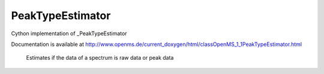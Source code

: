 PeakTypeEstimator
=================

.. py:class:: PeakTypeEstimator


   Bases: :py:class:`object`


Cython implementation of _PeakTypeEstimator


Documentation is available at http://www.openms.de/current_doxygen/html/classOpenMS_1_1PeakTypeEstimator.html


 Estimates if the data of a spectrum is raw data or peak data




.. py:method:: PeakTypeEstimator.estimateType




